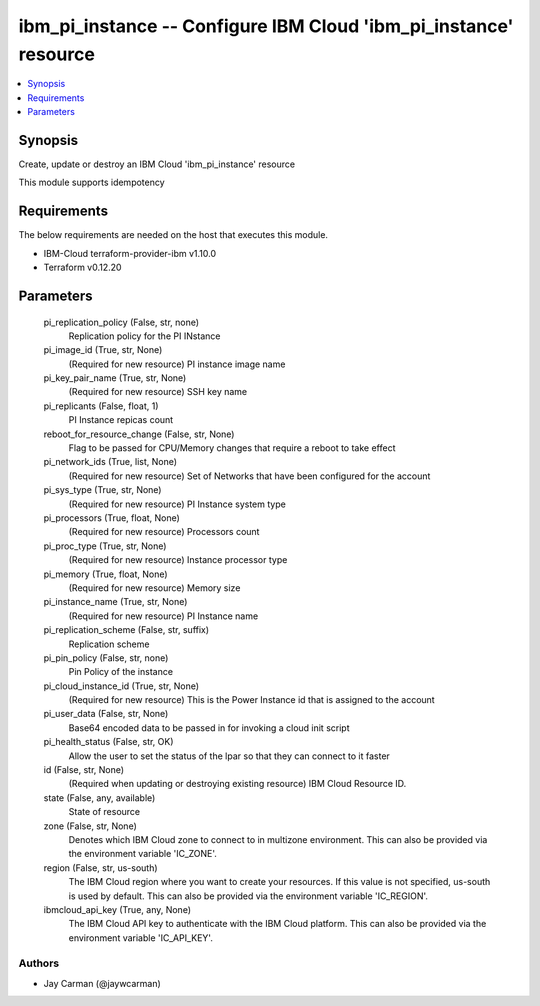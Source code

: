 
ibm_pi_instance -- Configure IBM Cloud 'ibm_pi_instance' resource
=================================================================

.. contents::
   :local:
   :depth: 1


Synopsis
--------

Create, update or destroy an IBM Cloud 'ibm_pi_instance' resource

This module supports idempotency



Requirements
------------
The below requirements are needed on the host that executes this module.

- IBM-Cloud terraform-provider-ibm v1.10.0
- Terraform v0.12.20



Parameters
----------

  pi_replication_policy (False, str, none)
    Replication policy for the PI INstance


  pi_image_id (True, str, None)
    (Required for new resource) PI instance image name


  pi_key_pair_name (True, str, None)
    (Required for new resource) SSH key name


  pi_replicants (False, float, 1)
    PI Instance repicas count


  reboot_for_resource_change (False, str, None)
    Flag to be passed for CPU/Memory changes that require a reboot to take effect


  pi_network_ids (True, list, None)
    (Required for new resource) Set of Networks that have been configured for the account


  pi_sys_type (True, str, None)
    (Required for new resource) PI Instance system type


  pi_processors (True, float, None)
    (Required for new resource) Processors count


  pi_proc_type (True, str, None)
    (Required for new resource) Instance processor type


  pi_memory (True, float, None)
    (Required for new resource) Memory size


  pi_instance_name (True, str, None)
    (Required for new resource) PI Instance name


  pi_replication_scheme (False, str, suffix)
    Replication scheme


  pi_pin_policy (False, str, none)
    Pin Policy of the instance


  pi_cloud_instance_id (True, str, None)
    (Required for new resource) This is the Power Instance id that is assigned to the account


  pi_user_data (False, str, None)
    Base64 encoded data to be passed in for invoking a cloud init script


  pi_health_status (False, str, OK)
    Allow the user to set the status of the lpar so that they can connect to it faster


  id (False, str, None)
    (Required when updating or destroying existing resource) IBM Cloud Resource ID.


  state (False, any, available)
    State of resource


  zone (False, str, None)
    Denotes which IBM Cloud zone to connect to in multizone environment. This can also be provided via the environment variable 'IC_ZONE'.


  region (False, str, us-south)
    The IBM Cloud region where you want to create your resources. If this value is not specified, us-south is used by default. This can also be provided via the environment variable 'IC_REGION'.


  ibmcloud_api_key (True, any, None)
    The IBM Cloud API key to authenticate with the IBM Cloud platform. This can also be provided via the environment variable 'IC_API_KEY'.













Authors
~~~~~~~

- Jay Carman (@jaywcarman)

